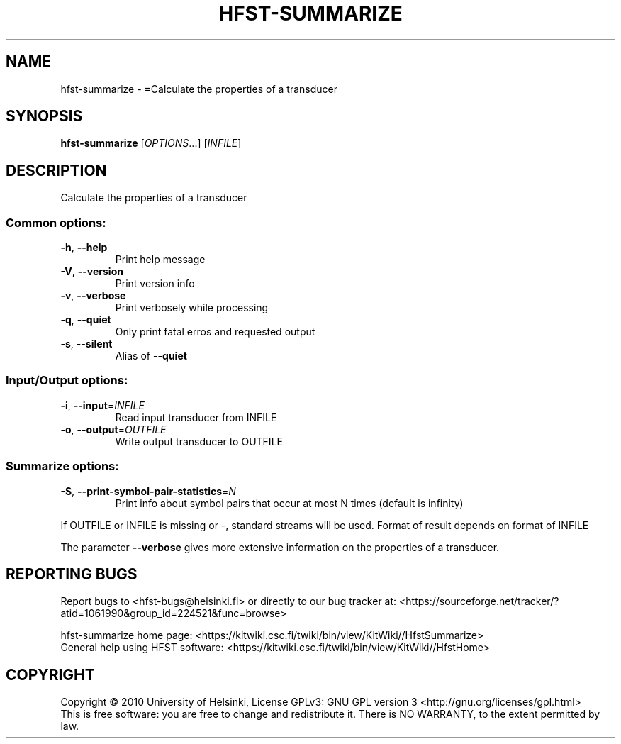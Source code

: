 .\" DO NOT MODIFY THIS FILE!  It was generated by help2man 1.40.4.
.TH HFST-SUMMARIZE "1" "December 2015" "HFST" "User Commands"
.SH NAME
hfst-summarize \- =Calculate the properties of a transducer
.SH SYNOPSIS
.B hfst-summarize
[\fIOPTIONS\fR...] [\fIINFILE\fR]
.SH DESCRIPTION
Calculate the properties of a transducer
.SS "Common options:"
.TP
\fB\-h\fR, \fB\-\-help\fR
Print help message
.TP
\fB\-V\fR, \fB\-\-version\fR
Print version info
.TP
\fB\-v\fR, \fB\-\-verbose\fR
Print verbosely while processing
.TP
\fB\-q\fR, \fB\-\-quiet\fR
Only print fatal erros and requested output
.TP
\fB\-s\fR, \fB\-\-silent\fR
Alias of \fB\-\-quiet\fR
.SS "Input/Output options:"
.TP
\fB\-i\fR, \fB\-\-input\fR=\fIINFILE\fR
Read input transducer from INFILE
.TP
\fB\-o\fR, \fB\-\-output\fR=\fIOUTFILE\fR
Write output transducer to OUTFILE
.SS "Summarize options:"
.TP
\fB\-S\fR, \fB\-\-print\-symbol\-pair\-statistics\fR=\fIN\fR
Print info about symbol pairs that occur
at most N times (default is infinity)
.PP
If OUTFILE or INFILE is missing or \-, standard streams will be used.
Format of result depends on format of INFILE
.PP
The parameter \fB\-\-verbose\fR gives more extensive information on
the properties of a transducer.
.SH "REPORTING BUGS"
Report bugs to <hfst\-bugs@helsinki.fi> or directly to our bug tracker at:
<https://sourceforge.net/tracker/?atid=1061990&group_id=224521&func=browse>
.PP
hfst\-summarize home page:
<https://kitwiki.csc.fi/twiki/bin/view/KitWiki//HfstSummarize>
.br
General help using HFST software:
<https://kitwiki.csc.fi/twiki/bin/view/KitWiki//HfstHome>
.SH COPYRIGHT
Copyright \(co 2010 University of Helsinki,
License GPLv3: GNU GPL version 3 <http://gnu.org/licenses/gpl.html>
.br
This is free software: you are free to change and redistribute it.
There is NO WARRANTY, to the extent permitted by law.
